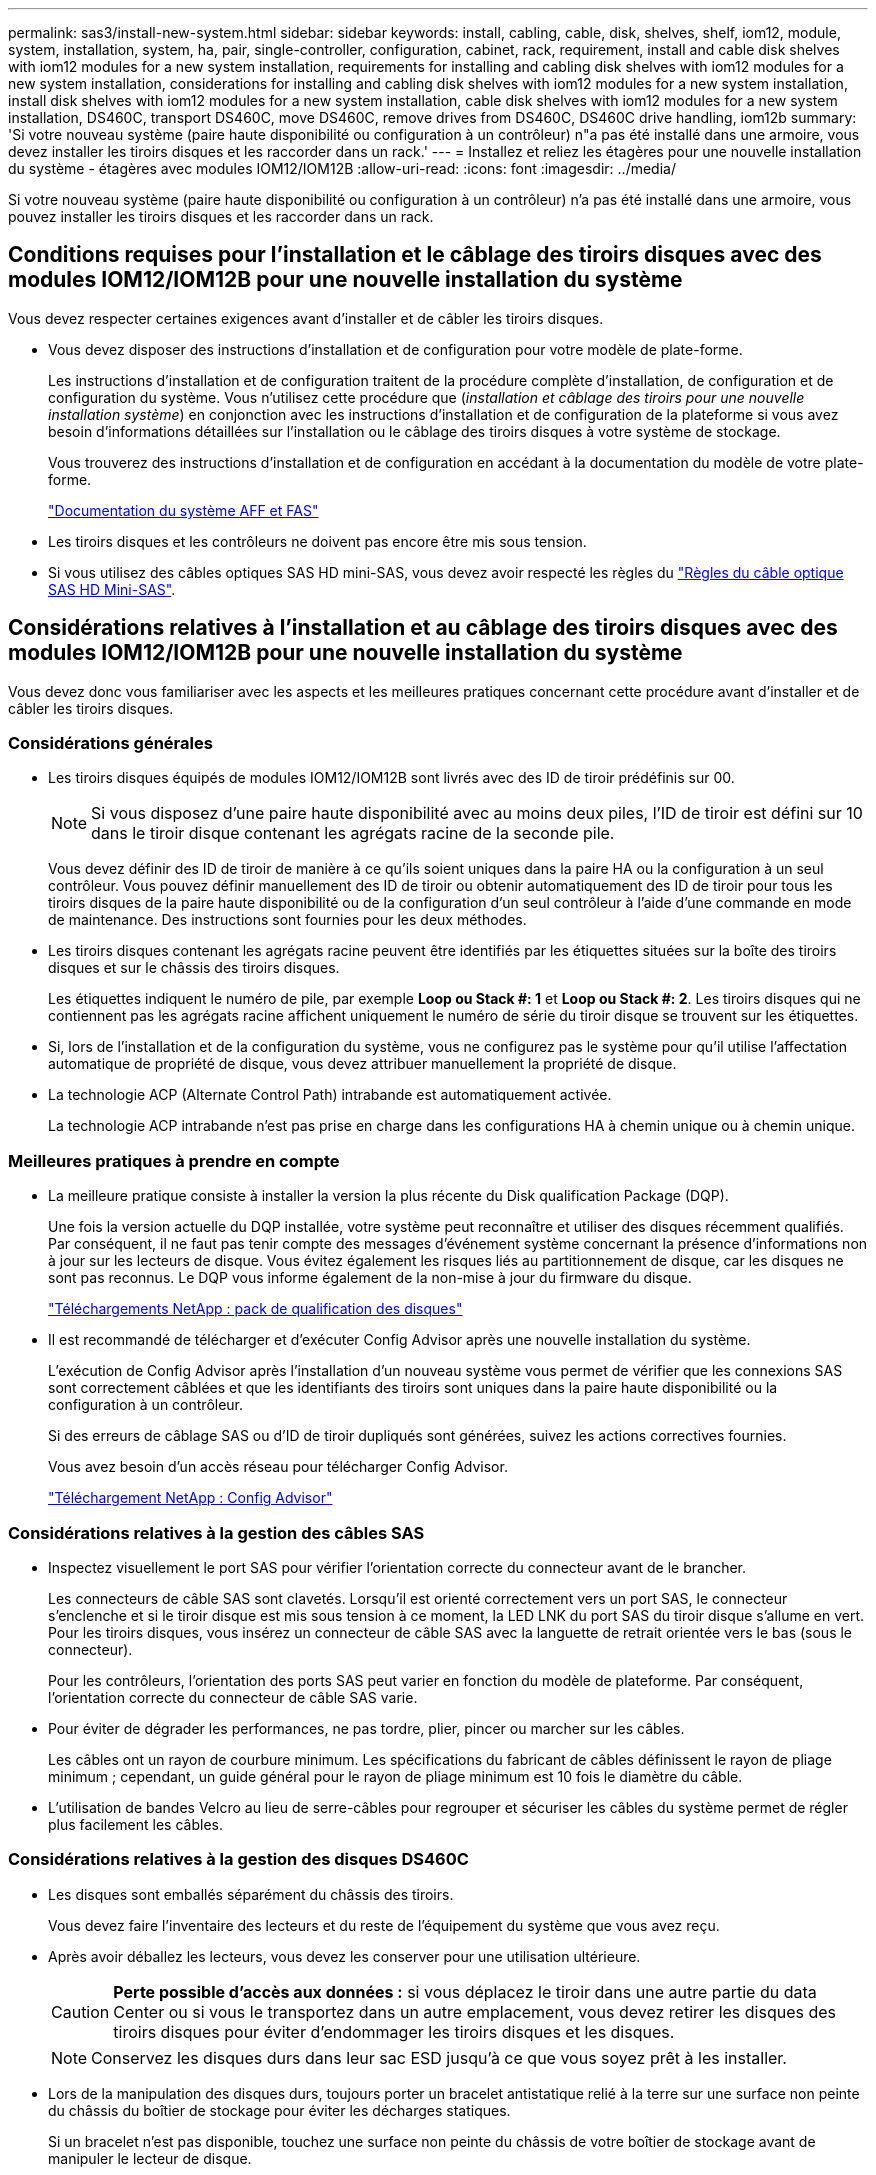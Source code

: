 ---
permalink: sas3/install-new-system.html 
sidebar: sidebar 
keywords: install, cabling, cable, disk, shelves, shelf, iom12, module, system, installation, system, ha, pair, single-controller, configuration, cabinet, rack, requirement, install and cable disk shelves with iom12 modules for a new system installation, requirements for installing and cabling disk shelves with iom12 modules for a new system installation, considerations for installing and cabling disk shelves with iom12 modules for a new system installation, install disk shelves with iom12 modules for a new system installation, cable disk shelves with iom12 modules for a new system installation, DS460C, transport DS460C, move DS460C, remove drives from DS460C, DS460C drive handling, iom12b 
summary: 'Si votre nouveau système (paire haute disponibilité ou configuration à un contrôleur) n"a pas été installé dans une armoire, vous devez installer les tiroirs disques et les raccorder dans un rack.' 
---
= Installez et reliez les étagères pour une nouvelle installation du système - étagères avec modules IOM12/IOM12B
:allow-uri-read: 
:icons: font
:imagesdir: ../media/


[role="lead"]
Si votre nouveau système (paire haute disponibilité ou configuration à un contrôleur) n'a pas été installé dans une armoire, vous pouvez installer les tiroirs disques et les raccorder dans un rack.



== Conditions requises pour l'installation et le câblage des tiroirs disques avec des modules IOM12/IOM12B pour une nouvelle installation du système

Vous devez respecter certaines exigences avant d'installer et de câbler les tiroirs disques.

* Vous devez disposer des instructions d'installation et de configuration pour votre modèle de plate-forme.
+
Les instructions d'installation et de configuration traitent de la procédure complète d'installation, de configuration et de configuration du système. Vous n'utilisez cette procédure que (_installation et câblage des tiroirs pour une nouvelle installation système_) en conjonction avec les instructions d'installation et de configuration de la plateforme si vous avez besoin d'informations détaillées sur l'installation ou le câblage des tiroirs disques à votre système de stockage.

+
Vous trouverez des instructions d'installation et de configuration en accédant à la documentation du modèle de votre plate-forme.

+
link:../index.html["Documentation du système AFF et FAS"]

* Les tiroirs disques et les contrôleurs ne doivent pas encore être mis sous tension.
* Si vous utilisez des câbles optiques SAS HD mini-SAS, vous devez avoir respecté les règles du link:install-cabling-rules.html#mini-sas-hd-sas-optical-cable-rules["Règles du câble optique SAS HD Mini-SAS"].




== Considérations relatives à l'installation et au câblage des tiroirs disques avec des modules IOM12/IOM12B pour une nouvelle installation du système

Vous devez donc vous familiariser avec les aspects et les meilleures pratiques concernant cette procédure avant d'installer et de câbler les tiroirs disques.



=== Considérations générales

* Les tiroirs disques équipés de modules IOM12/IOM12B sont livrés avec des ID de tiroir prédéfinis sur 00.
+

NOTE: Si vous disposez d'une paire haute disponibilité avec au moins deux piles, l'ID de tiroir est défini sur 10 dans le tiroir disque contenant les agrégats racine de la seconde pile.

+
Vous devez définir des ID de tiroir de manière à ce qu'ils soient uniques dans la paire HA ou la configuration à un seul contrôleur. Vous pouvez définir manuellement des ID de tiroir ou obtenir automatiquement des ID de tiroir pour tous les tiroirs disques de la paire haute disponibilité ou de la configuration d'un seul contrôleur à l'aide d'une commande en mode de maintenance. Des instructions sont fournies pour les deux méthodes.

* Les tiroirs disques contenant les agrégats racine peuvent être identifiés par les étiquettes situées sur la boîte des tiroirs disques et sur le châssis des tiroirs disques.
+
Les étiquettes indiquent le numéro de pile, par exemple *Loop ou Stack #: 1* et *Loop ou Stack #: 2*. Les tiroirs disques qui ne contiennent pas les agrégats racine affichent uniquement le numéro de série du tiroir disque se trouvent sur les étiquettes.

* Si, lors de l'installation et de la configuration du système, vous ne configurez pas le système pour qu'il utilise l'affectation automatique de propriété de disque, vous devez attribuer manuellement la propriété de disque.
* La technologie ACP (Alternate Control Path) intrabande est automatiquement activée.
+
La technologie ACP intrabande n'est pas prise en charge dans les configurations HA à chemin unique ou à chemin unique.





=== Meilleures pratiques à prendre en compte

* La meilleure pratique consiste à installer la version la plus récente du Disk qualification Package (DQP).
+
Une fois la version actuelle du DQP installée, votre système peut reconnaître et utiliser des disques récemment qualifiés. Par conséquent, il ne faut pas tenir compte des messages d'événement système concernant la présence d'informations non à jour sur les lecteurs de disque. Vous évitez également les risques liés au partitionnement de disque, car les disques ne sont pas reconnus. Le DQP vous informe également de la non-mise à jour du firmware du disque.

+
https://mysupport.netapp.com/site/downloads/firmware/disk-drive-firmware/download/DISKQUAL/ALL/qual_devices.zip["Téléchargements NetApp : pack de qualification des disques"^]

* Il est recommandé de télécharger et d'exécuter Config Advisor après une nouvelle installation du système.
+
L'exécution de Config Advisor après l'installation d'un nouveau système vous permet de vérifier que les connexions SAS sont correctement câblées et que les identifiants des tiroirs sont uniques dans la paire haute disponibilité ou la configuration à un contrôleur.

+
Si des erreurs de câblage SAS ou d'ID de tiroir dupliqués sont générées, suivez les actions correctives fournies.

+
Vous avez besoin d'un accès réseau pour télécharger Config Advisor.

+
https://mysupport.netapp.com/site/tools/tool-eula/activeiq-configadvisor["Téléchargement NetApp : Config Advisor"]





=== Considérations relatives à la gestion des câbles SAS

* Inspectez visuellement le port SAS pour vérifier l'orientation correcte du connecteur avant de le brancher.
+
Les connecteurs de câble SAS sont clavetés. Lorsqu'il est orienté correctement vers un port SAS, le connecteur s'enclenche et si le tiroir disque est mis sous tension à ce moment, la LED LNK du port SAS du tiroir disque s'allume en vert. Pour les tiroirs disques, vous insérez un connecteur de câble SAS avec la languette de retrait orientée vers le bas (sous le connecteur).

+
Pour les contrôleurs, l'orientation des ports SAS peut varier en fonction du modèle de plateforme. Par conséquent, l'orientation correcte du connecteur de câble SAS varie.

* Pour éviter de dégrader les performances, ne pas tordre, plier, pincer ou marcher sur les câbles.
+
Les câbles ont un rayon de courbure minimum. Les spécifications du fabricant de câbles définissent le rayon de pliage minimum ; cependant, un guide général pour le rayon de pliage minimum est 10 fois le diamètre du câble.

* L'utilisation de bandes Velcro au lieu de serre-câbles pour regrouper et sécuriser les câbles du système permet de régler plus facilement les câbles.




=== Considérations relatives à la gestion des disques DS460C

* Les disques sont emballés séparément du châssis des tiroirs.
+
Vous devez faire l'inventaire des lecteurs et du reste de l'équipement du système que vous avez reçu.

* Après avoir déballez les lecteurs, vous devez les conserver pour une utilisation ultérieure.
+

CAUTION: *Perte possible d'accès aux données :* si vous déplacez le tiroir dans une autre partie du data Center ou si vous le transportez dans un autre emplacement, vous devez retirer les disques des tiroirs disques pour éviter d'endommager les tiroirs disques et les disques.

+

NOTE: Conservez les disques durs dans leur sac ESD jusqu'à ce que vous soyez prêt à les installer.

* Lors de la manipulation des disques durs, toujours porter un bracelet antistatique relié à la terre sur une surface non peinte du châssis du boîtier de stockage pour éviter les décharges statiques.
+
Si un bracelet n'est pas disponible, touchez une surface non peinte du châssis de votre boîtier de stockage avant de manipuler le lecteur de disque.





== Installez les tiroirs disques avec des modules IOM12/IOM12B pour une nouvelle installation du système

Vous installez les tiroirs disques dans un rack à l'aide des kits de montage en rack fournis avec les tiroirs disques.

. Installez le kit de montage en rack (pour les installations en rack à deux ou quatre montants) fourni avec votre tiroir disque en utilisant le Flyer d'installation fourni avec le kit.
+

NOTE: Si vous installez plusieurs tiroirs disques, vous devez les installer de bas en haut du rack pour une stabilité optimale.

+

NOTE: Ne montez pas la tablette de disque sur un rack de type opérateur ; le poids de la tablette peut entraîner une chute du rack sous son propre poids.

. Installez et fixez le tiroir disque sur les supports et le rack à l'aide du prospectus d'installation fourni avec le kit.
+
Pour rendre le tiroir disque plus léger et plus facile à manœuvrer, retirez les blocs d'alimentation et les modules d'E/S (IOM).

+
Pour les tiroirs disques DS460C, bien que les disques soient emballés séparément, ce qui rend le tiroir plus léger, un tiroir DS460C vide pèse toujours environ 60 kg (132 lb). C'est pourquoi il faut respecter la précaution suivante lors du déplacement d'un tiroir.

+

CAUTION: Il est recommandé d'utiliser un élévateur mécanisé ou quatre personnes utilisant les poignées de levage pour déplacer en toute sécurité une étagère DS460C vide.

+
Votre DS460C a été livré avec quatre poignées de levage amovibles (deux pour chaque côté). Pour utiliser les poignées de levage, vous les installez en insérant les languettes des poignées dans les fentes situées sur le côté de la tablette et en poussant jusqu'à ce qu'elles s'enclenchent. Puis, lorsque vous faites glisser le tiroir disque sur les rails, vous détachez un jeu de poignées à la fois à l'aide du loquet. L'illustration suivante montre comment fixer une poignée de levage.

+
image::../media/drw_ds460c_handles.gif[poignées drw ds460c]

. Réinstallez les blocs d'alimentation et les modules d'E/S que vous avez retirés avant d'installer le tiroir disque dans le rack.
. Si vous installez un tiroir disque DS460C, installez les disques dans les tiroirs disques. Sinon, passez à l'étape suivante.
+
[NOTE]
====
Portez toujours un bracelet antistatique relié à la terre sur une surface non peinte du châssis de votre boîtier de stockage pour éviter les décharges statiques.

Si un bracelet n'est pas disponible, touchez une surface non peinte du châssis de votre boîtier de stockage avant de manipuler le lecteur de disque.

====
+
Si vous avez acheté un tiroir partiellement rempli, ce qui signifie que le tiroir contient moins de 60 disques qu'il prend en charge, installez les disques comme suit :

+
** Installez les quatre premiers disques dans les emplacements avant (0, 3, 6 et 9).
+

NOTE: *Risque de dysfonctionnement de l'équipement:* pour permettre un débit d'air correct et empêcher la surchauffe, toujours installer les quatre premiers disques dans les fentes avant (0, 3, 6 et 9).

** Pour les disques restants, répartissez-les uniformément entre les tiroirs.
+
L'illustration suivante montre comment les disques sont numérotés de 0 à 11 dans chaque tiroir disque du tiroir.

+
image::../media/dwg_trafford_drawer_with_hdds_callouts.gif[tiroir dwg trafford avec profils de disques durs]

+
... Ouvrez le tiroir supérieur de la tablette.
... Retirez un lecteur de son sac ESD.
... Relever la poignée de came de l'entraînement à la verticale.
... Alignez les deux boutons relevés de chaque côté du support d'entraînement avec l'espace correspondant dans le canal d'entraînement du tiroir d'entraînement.
+
image::../media/28_dwg_e2860_de460c_drive_cru.gif[28 dwg e2860 de460c drive cru]

+
[cols="10,90"]
|===


| image:../media/legend_icon_01.png[""] | Bouton levé sur le côté droit du support d'entraînement 
|===
... Abaissez le lecteur tout droit, puis faites tourner la poignée de came vers le bas jusqu'à ce que le lecteur s'enclenche sous le loquet de dégagement orange.
... Répétez les sous-étapes précédentes pour chaque lecteur du tiroir.
+
Vous devez vous assurer que les emplacements 0, 3, 6 et 9 de chaque tiroir contiennent des lecteurs.

... Replacez avec précaution le tiroir du lecteur dans le boîtier.
+
|===


 a| 
image:../media/2860_dwg_e2860_de460c_gentle_close.gif[""]



 a| 

CAUTION: *Perte possible d'accès aux données:* ne jamais claster le tiroir fermé. Poussez lentement le tiroir pour éviter de le secouant et d'endommager le module de stockage.

|===
... Fermez le tiroir d'entraînement en poussant les deux leviers vers le centre.
... Répétez cette procédure pour chaque tiroir du tiroir disque.
... Fixez le cadre avant.




. Si vous ajoutez plusieurs tiroirs disques, répétez cette procédure pour chaque tiroir disque que vous installez.



NOTE: Ne mettez pas les tiroirs disques sous tension pour le moment.



== Reliez les tiroirs disques avec les modules IOM12/IOM12B pour une nouvelle installation du système

Vous branchez les câbles SAS des tiroirs disques - tiroir à tiroir (le cas échéant) et contrôleur à tiroir - pour établir la connectivité du stockage pour le système.

.Avant de commencer
Vous devez répondre aux exigences décrites dans la section <<Requirements for installing and cabling disk shelves with IOM12 modules for a new system installation>> et ont installé les tiroirs disques sur le rack.

.Description de la tâche
Une fois les tiroirs disques câblés, vous mettez-les sous tension, définissez les ID de tiroir et terminez l'installation et la configuration du système.

.Étapes
. Reliez les connexions entre le tiroir et le tiroir dans chaque pile si la pile dispose de plusieurs tiroirs disques. Sinon, passez à l'étape suivante :
+
Pour obtenir une explication détaillée et des exemples de câblage « standard » tiroir à tiroir et de câblage « cluster à tiroir », consultez la section link:install-cabling-rules.html#shelf-to-shelf-connection-rules["règles de connexion du tiroir à tiroir"].

+
[cols="2*"]
|===
| Si... | Alors... 


 a| 
Vous câbler une configuration haute disponibilité multivoie, un chemins d'accès multiples, une configuration haute disponibilité à chemin unique ou un chemin unique
 a| 
Reliez les connexions du tiroir au tiroir en tant que connectivité « standard » (avec les ports IOM 3 et 1) :

.. En commençant par le premier tiroir logique de la pile, connectez le port IOM A 3 au port A du tiroir suivant, jusqu'à ce que chaque IOM A de la pile soit connectée.
.. Répéter la sous-étape a pour l'IOM B.
.. Répétez les sous-étapes a et b pour chaque pile.




 a| 
Vous câbler une configuration haute disponibilité à quatre chemins ou à quatre chemins
 a| 
Reliez les connexions du tiroir au tiroir en tant que connectivité « étendue » : vous reliez la connectivité standard à l'aide des ports IOM 3 et 1, puis la connectivité double à l'aide des ports IOM 4 et 2.

.. En commençant par le premier tiroir logique de la pile, connectez le port IOM A 3 au port A du tiroir suivant, jusqu'à ce que chaque IOM A de la pile soit connectée.
.. En commençant par le premier tiroir logique de la pile, connectez le port IOM A 4 au port A du tiroir suivant, jusqu'à ce que chaque IOM A de la pile soit connectée.
.. Répétez les sous-étapes a et b pour IOM B.
.. Répétez les sous-étapes a à c pour chaque pile.


|===
. Identifiez les paires de ports SAS des contrôleurs que vous pouvez utiliser pour câbler les connexions du contrôleur à la pile.
+
.. Consultez les fiches de câblage du contrôleur à la pile et des exemples de câblage pour savoir si une fiche complète existe pour votre configuration.
+
link:install-cabling-worksheets-examples-fas2600.html["Feuilles de câblage contrôleur à pile et exemples de câblage pour les plateformes AFF et FAS avec stockage intégré"]

+
link:install-cabling-worksheets-examples-multipath.html["Feuilles de câblage contrôleur à pile et exemples de câblage pour les configurations haute disponibilité multivoie courantes"]

+
link:install-worksheets-examples-quadpath.html["Fiche de câblage contrôleur à pile et exemple de câblage pour une configuration haute disponibilité à quatre chemins d'accès avec deux HBA SAS à quatre ports"]

.. L'étape suivante dépend de la présence ou non d'une fiche de travail remplie pour votre configuration :
+
[cols="2*"]
|===
| Si... | Alors... 


 a| 
Une fiche de travail est remplie pour votre configuration
 a| 
Passez à l'étape suivante.

Vous utilisez la fiche de travail complétée existante.



 a| 
Aucune fiche de travail n'est remplie pour votre configuration
 a| 
Remplissez le modèle de fiche de câblage contrôleur à pile approprié :

link:install-cabling-worksheet-template-multipath.html["Modèle de fiche de câblage contrôleur à pile pour la connectivité multipathed"]

link:install-cabling-worksheet-template-quadpath.html["Modèle de fiche de câblage contrôleur à pile pour la connectivité à quatre chemins d'accès"]

|===


. Reliez les connexions du contrôleur à la pile à l'aide de la fiche complétée.
+
Si nécessaire, des instructions sur la lecture d'une fiche pour relier les connexions du contrôleur à la pile sont disponibles :

+
link:install-cabling-worksheets-how-to-read-multipath.html["Comment lire une fiche technique pour relier les connexions du contrôleur à la pile pour assurer une connectivité multipathed"]

+
link:install-cabling-worksheets-how-to-read-quadpath.html["Comment lire une fiche technique pour relier les connexions du contrôleur à la pile pour assurer une connectivité à quatre chemins d'accès"]

. Connectez les blocs d'alimentation de chaque tiroir disque :
+
.. Branchez d'abord les câbles d'alimentation aux tiroirs disques, puis fixez-les en place à l'aide de la pièce de retenue du cordon d'alimentation, puis branchez les câbles d'alimentation à différentes sources d'alimentation pour la résilience.
.. Mettez les blocs d'alimentation de chaque tiroir disque sous tension, puis attendez que les disques tournent.


. Définissez les ID de tiroir et procédez à la configuration du système :
+
Vous devez définir des identifiants de tiroir de façon à ce qu'ils soient uniques dans la paire haute disponibilité ou la configuration à un seul contrôleur, y compris le tiroir disque interne des systèmes concernés.

+
[cols="2*"]
|===
| Si... | Alors... 


 a| 
Vous définissez manuellement les ID de tiroir
 a| 
.. Accéder au bouton d'ID de tiroir derrière le capuchon d'extrémité gauche.
.. Remplacez l'ID de tiroir par un ID unique (00 à 99).
.. Mettez le tiroir disque sous tension afin de valider l'ID.
+
Attendez au moins 10 secondes avant de remettre le système sous tension pour terminer le cycle d'alimentation. L'ID du tiroir clignote et la LED orange du panneau d'écran de l'opérateur clignote jusqu'à ce que vous mettiez le tiroir disque sous tension.

.. Mettez les contrôleurs sous tension et terminez la configuration et la configuration du système conformément aux instructions d'installation et de configuration de votre modèle de plate-forme.




 a| 
Vous affectez automatiquement tous les identifiants de tiroirs dans votre paire HA ou votre configuration à un seul contrôleur

[NOTE]
====
Les ID de tiroir sont attribués de manière séquentielle entre 00 et 99. Pour les systèmes équipés d'un tiroir disque interne, l'affectation des ID de tiroir commence par le tiroir disque interne.

==== a| 
.. Mettez les contrôleurs sous tension.
.. Lorsque les contrôleurs commencent à démarrer, appuyez sur `Ctrl-C` Pour annuler le processus AUTOBOOT lorsque le message s'affiche `Starting AUTOBOOT press Ctrl-C to abort`.
+

NOTE: Si vous manquez l'invite et les contrôleurs qui démarrent dans ONTAP, arrêtez les deux contrôleurs, puis démarrez les deux contrôleurs dans le menu de démarrage en saisissant `boot_ontap menu` À leur invite DU CHARGEUR.

.. Démarrer un contrôleur en mode maintenance :``boot_ontap menu``
+
Il vous suffit d'attribuer des ID de tiroir sur un seul contrôleur.

.. Dans le menu de démarrage, sélectionnez l'option 5 pour le mode maintenance.
.. Attribuez automatiquement les ID de tiroir : `sasadmin expander_set_shelf_id -a`
.. Quitter le mode Maintenance :``halt``
.. Amener le système en entrant la commande suivante à l'invite DU CHARGEUR des deux contrôleurs :``boot_ontap``
+
Les ID de tiroir apparaissent dans les fenêtres d'affichage numérique des tiroirs disques.

+

NOTE: Avant de démarrer le système, il est préférable de profiter de cette occasion pour vérifier le câblage, la présence d'un agrégat racine et exécuter des diagnostics au niveau du système afin d'identifier les composants défectueux.

.. Procédez à la configuration et à la configuration du système conformément aux instructions d'installation et de configuration de votre modèle de plate-forme.


|===
. Si, dans le cadre de la configuration et de la configuration du système, vous n'avez pas activé l'affectation automatique de la propriété de disque, vous avez attribué manuellement la propriété de disque ; sinon, passez à l'étape suivante :
+
.. Afficher tous les disques non possédés :``storage disk show -container-type unassigned``
.. Affectez chaque disque :``storage disk assign -disk _disk_name_ -owner _owner_name_``
+
Vous pouvez utiliser le caractère générique pour attribuer plusieurs disques à la fois.



. Téléchargez et exécutez Config Advisor comme indiqué dans les instructions d'installation et de configuration du modèle de plateforme pour vérifier que les connexions SAS sont correctement câblées et qu'il n'y a pas d'ID de tiroir dupliqué dans le système.
+
Si des erreurs de câblage SAS ou d'ID de tiroir dupliqués sont générées, suivez les actions correctives fournies.

+
https://mysupport.netapp.com/site/tools/tool-eula/activeiq-configadvisor["Téléchargement NetApp : Config Advisor"]

+
Vous pouvez également exécuter le `storage shelf show -fields shelf-id` Commande pour afficher la liste des ID de tiroir déjà utilisés (et les doublons si présents) dans votre système.

. Vérifier que la technologie ACP intrabande est automatiquement activée. `storage shelf acp show`
+
Dans le résultat, « In-band » est répertorié comme « actif » pour chaque nœud.





== Déplacement ou transport des étagères DS460C

Si, à l'avenir, vous déplacez les tiroirs DS460C vers une autre partie du data Center, ou si vous transportez ces tiroirs dans un autre emplacement, vous devez les retirer des tiroirs disques afin d'éviter d'endommager les tiroirs et les disques.

* Si vous avez installé des étagères DS460C dans le cadre de votre nouvelle installation système, vous avez sauvegardé les matériaux d'emballage des disques, utilisez-les pour reconditionner les disques avant de les déplacer.
+
Si vous n'avez pas enregistré les matériaux d'emballage, vous devez placer les lecteurs sur des surfaces rembourrées ou utiliser un autre emballage amorti. Ne jamais empiler les disques les uns sur les autres.

* Avant de manipuler les lecteurs, portez un bracelet antistatique relié à la terre sur une surface non peinte du châssis de votre boîtier de stockage.
+
Si un bracelet n'est pas disponible, touchez une surface non peinte du châssis de votre boîtier de stockage avant de manipuler un lecteur.

* Vous devez prendre des mesures pour manipuler les lecteurs avec précaution :
+
** Toujours utiliser deux mains lors du retrait, de l'installation ou du transport d'un lecteur pour soutenir son poids.
+

CAUTION: Ne placez pas les mains sur les cartes d'entraînement exposées sur la face inférieure du support d'entraînement.

** Veillez à ne pas heurter les entraînements contre d'autres surfaces.
** Les entraînements doivent être tenus à l'écart des dispositifs magnétiques.
+

CAUTION: Les champs magnétiques peuvent détruire toutes les données d'un lecteur et causer des dommages irréparables au circuit d'entraînement.




